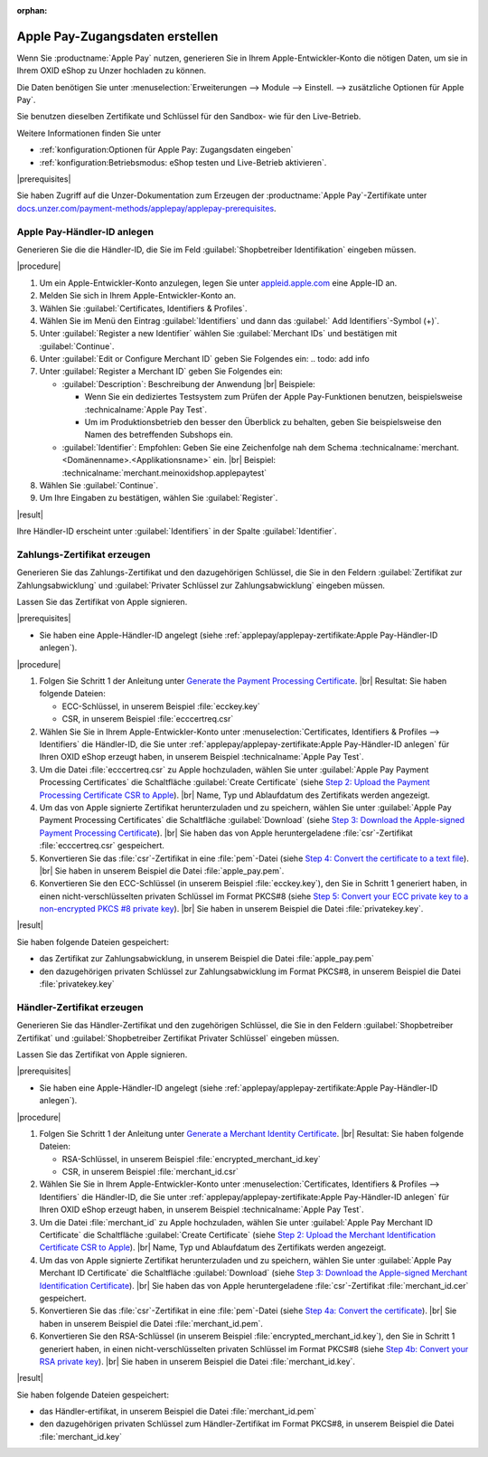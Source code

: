 :orphan:
Apple Pay-Zugangsdaten erstellen
================================

Wenn Sie :productname:`Apple Pay` nutzen, generieren Sie in Ihrem Apple-Entwickler-Konto die nötigen Daten, um sie in Ihrem OXID eShop zu Unzer hochladen zu können.

Die Daten benötigen Sie unter :menuselection:`Erweiterungen --> Module --> Einstell. --> zusätzliche Optionen für Apple Pay`.

Sie benutzen dieselben Zertifikate und Schlüssel für den Sandbox- wie für den Live-Betrieb.

Weitere Informationen finden Sie unter

* :ref:`konfiguration:Optionen für Apple Pay: Zugangsdaten eingeben`
* :ref:`konfiguration:Betriebsmodus: eShop testen und Live-Betrieb aktivieren`.

|prerequisites|

Sie haben Zugriff auf die Unzer-Dokumentation zum Erzeugen der :productname:`Apple Pay`-Zertifikate unter `docs.unzer.com/payment-methods/applepay/applepay-prerequisites <https://docs.unzer.com/payment-methods/applepay/applepay-prerequisites>`_.

Apple Pay-Händler-ID anlegen
----------------------------

Generieren Sie die die Händler-ID, die Sie im Feld :guilabel:`Shopbetreiber Identifikation` eingeben müssen.


|procedure|

1. Um ein Apple-Entwickler-Konto anzulegen, legen Sie unter `appleid.apple.com <https://appleid.apple.com/>`_ eine Apple-ID an.
#. Melden Sie sich in Ihrem Apple-Entwickler-Konto an.
#. Wählen Sie :guilabel:`Certificates, Identifiers & Profiles`.
#. Wählen Sie im Menü den Eintrag :guilabel:`Identifiers` und dann das :guilabel:` Add Identifiers`-Symbol (+)`.
#. Unter :guilabel:`Register a new Identifier` wählen Sie :guilabel:`Merchant IDs` und bestätigen mit :guilabel:`Continue`.
#. Unter :guilabel:`Edit or Configure Merchant ID` geben Sie Folgendes ein:
   .. todo:  add info

#. Unter :guilabel:`Register a Merchant ID` geben Sie Folgendes ein:

   * :guilabel:`Description`: Beschreibung der Anwendung
     |br|
     Beispiele:

     * Wenn Sie ein dediziertes Testsystem zum Prüfen der Apple Pay-Funktionen benutzen, beispielsweise :technicalname:`Apple Pay Test`.
     * Um im Produktionsbetrieb den besser den Überblick zu behalten, geben Sie beispielsweise den Namen des betreffenden Subshops ein.
   * :guilabel:`Identifier`: Empfohlen: Geben Sie eine Zeichenfolge nah dem Schema :technicalname:`merchant.<Domänenname>.<Applikationsname>` ein.
     |br|
     Beispiel: :technicalname:`merchant.meinoxidshop.applepaytest`

#. Wählen Sie :guilabel:`Continue`.
#. Um Ihre Eingaben zu bestätigen, wählen Sie :guilabel:`Register`.

|result|

Ihre Händler-ID erscheint unter :guilabel:`Identifiers` in der Spalte :guilabel:`Identifier`.

Zahlungs-Zertifikat erzeugen
----------------------------

Generieren Sie das Zahlungs-Zertifikat und den dazugehörigen Schlüssel, die Sie in den Feldern :guilabel:`Zertifikat zur Zahlungsabwicklung` und :guilabel:`Privater Schlüssel zur Zahlungsabwicklung` eingeben müssen.

Lassen Sie das Zertifikat von Apple signieren.

|prerequisites|

* Sie haben eine Apple-Händler-ID angelegt (siehe :ref:`applepay/applepay-zertifikate:Apple Pay-Händler-ID anlegen`).


|procedure|

1. Folgen Sie Schritt 1 der Anleitung unter `Generate the Payment Processing Certificate <https://docs.unzer.com/payment-methods/applepay/applepay-prerequisites/#generate-the-payment-processing-certificate>`_.
   |br|
   Resultat: Sie haben folgende Dateien:

   * ECC-Schlüssel, in unserem Beispiel :file:`ecckey.key`
   * CSR, in unserem Beispiel :file:`ecccertreq.csr`

#. Wählen Sie Sie in Ihrem Apple-Entwickler-Konto unter :menuselection:`Certificates, Identifiers & Profiles --> Identifiers` die Händler-ID, die Sie unter :ref:`applepay/applepay-zertifikate:Apple Pay-Händler-ID anlegen` für Ihren OXID eShop erzeugt haben, in unserem Beispiel :technicalname:`Apple Pay Test`.
#. Um die Datei :file:`ecccertreq.csr` zu Apple hochzuladen, wählen Sie unter :guilabel:`Apple Pay Payment Processing Certificates` die Schaltfläche :guilabel:`Create Certificate` (siehe `Step 2: Upload the Payment Processing Certificate CSR to Apple <https://docs.unzer.com/payment-methods/applepay/applepay-prerequisites/#step-2-upload-the-payment-processing-certificate-csr-to-apple>`_).
   |br|
   Name, Typ und Ablaufdatum des Zertifikats werden angezeigt.
#. Um das von Apple signierte Zertifikat herunterzuladen und zu speichern, wählen Sie unter :guilabel:`Apple Pay Payment Processing Certificates` die Schaltfläche :guilabel:`Download` (siehe `Step 3: Download the Apple-signed Payment Processing Certificate <https://docs.unzer.com/payment-methods/applepay/applepay-prerequisites/#step-3-download-the-apple-signed-payment-processing-certificate>`_).
   |br|
   Sie haben das von Apple heruntergeladene :file:`csr`-Zertifikat :file:`ecccertreq.csr` gespeichert.
#. Konvertieren Sie das :file:`csr`-Zertifikat in eine :file:`pem`-Datei (siehe `Step 4: Convert the certificate to a text file <https://docs.unzer.com/payment-methods/applepay/applepay-prerequisites/#step-4-convert-the-certificate-to-a-text-file>`_).
   |br|
   Sie haben in unserem Beispiel die Datei :file:`apple_pay.pem`.
#. Konvertieren Sie den ECC-Schlüssel (in unserem Beispiel :file:`ecckey.key`), den Sie in Schritt 1 generiert haben, in einen nicht-verschlüsselten privaten Schlüssel im Format PKCS#8 (siehe `Step 5: Convert your ECC private key to a non-encrypted PKCS #8 private key <https://docs.unzer.com/payment-methods/applepay/applepay-prerequisites/#step-5-convert-your-ecc-private-key-to-a-non-encrypted-pkcs-8-private-key>`_).
   |br|
   Sie haben in unserem Beispiel die Datei :file:`privatekey.key`.

|result|

Sie haben folgende Dateien gespeichert:

* das Zertifikat zur Zahlungsabwicklung, in unserem Beispiel die Datei :file:`apple_pay.pem`
* den dazugehörigen privaten Schlüssel zur Zahlungsabwicklung im Format PKCS#8, in unserem Beispiel die Datei :file:`privatekey.key`


Händler-Zertifikat erzeugen
---------------------------

Generieren Sie das Händler-Zertifikat und den zugehörigen Schlüssel, die Sie in den Feldern :guilabel:`Shopbetreiber Zertifikat` und :guilabel:`Shopbetreiber Zertifikat Privater Schlüssel` eingeben müssen.

Lassen Sie das Zertifikat von Apple signieren.

|prerequisites|

* Sie haben eine Apple-Händler-ID angelegt (siehe :ref:`applepay/applepay-zertifikate:Apple Pay-Händler-ID anlegen`).


|procedure|

1. Folgen Sie Schritt 1 der Anleitung unter `Generate a Merchant Identity Certificate <https://docs.unzer.com/payment-methods/applepay/applepay-prerequisites/#generate-a-merchant-identity-certificate>`_.
   |br|
   Resultat: Sie haben folgende Dateien:

   * RSA-Schlüssel, in unserem Beispiel :file:`encrypted_merchant_id.key`
   * CSR, in unserem Beispiel :file:`merchant_id.csr`

#. Wählen Sie Sie in Ihrem Apple-Entwickler-Konto unter :menuselection:`Certificates, Identifiers & Profiles --> Identifiers` die Händler-ID, die Sie unter :ref:`applepay/applepay-zertifikate:Apple Pay-Händler-ID anlegen` für Ihren OXID eShop erzeugt haben, in unserem Beispiel :technicalname:`Apple Pay Test`.
#. Um die Datei :file:`merchant_id` zu Apple hochzuladen, wählen Sie unter :guilabel:`Apple Pay Merchant ID Certificate` die Schaltfläche :guilabel:`Create Certificate` (siehe `Step 2: Upload the Merchant Identification Certificate CSR to Apple <https://docs.unzer.com/payment-methods/applepay/applepay-prerequisites/#step-2-upload-the-merchant-identification-certificate-csr-to-apple>`_).
   |br|
   Name, Typ und Ablaufdatum des Zertifikats werden angezeigt.
#. Um das von Apple signierte Zertifikat herunterzuladen und zu speichern, wählen Sie unter :guilabel:`Apple Pay Merchant ID Certificate` die Schaltfläche :guilabel:`Download` (siehe `Step 3: Download the Apple-signed Merchant Identification Certificate <https://docs.unzer.com/payment-methods/applepay/applepay-prerequisites/#step-3-download-the-apple-signed-merchant-identification-certificate>`_).
   |br|
   Sie haben das von Apple heruntergeladene :file:`csr`-Zertifikat :file:`merchant_id.cer` gespeichert.
#. Konvertieren Sie das :file:`csr`-Zertifikat in eine :file:`pem`-Datei (siehe `Step 4a: Convert the certificate <https://docs.unzer.com/payment-methods/applepay/applepay-prerequisites/#convert-the-certificate>`_).
   |br|
   Sie haben in unserem Beispiel die Datei :file:`merchant_id.pem`.
#. Konvertieren Sie den RSA-Schlüssel (in unserem Beispiel :file:`encrypted_merchant_id.key`), den Sie in Schritt 1 generiert haben, in einen nicht-verschlüsselten privaten Schlüssel im Format PKCS#8 (siehe `Step 4b: Convert your RSA private key <https://docs.unzer.com/payment-methods/applepay/applepay-prerequisites/#convert-your-rsa-private-key>`_).
   |br|
   Sie haben in unserem Beispiel die Datei :file:`merchant_id.key`.

|result|

Sie haben folgende Dateien gespeichert:

* das Händler-ertifikat, in unserem Beispiel die Datei :file:`merchant_id.pem`
* den dazugehörigen privaten Schlüssel zum Händler-Zertifikat im Format PKCS#8, in unserem Beispiel die Datei :file:`merchant_id.key`



